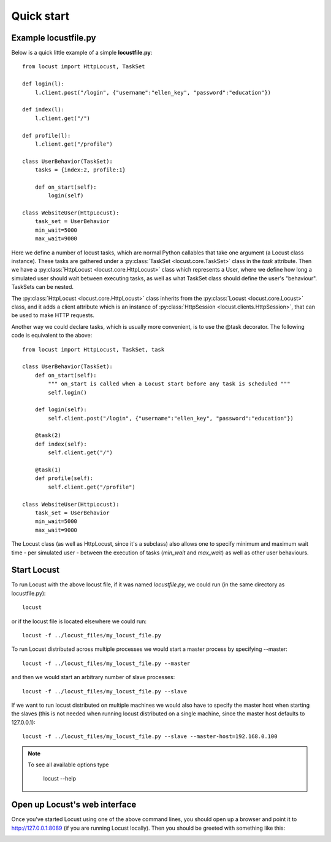 =============
Quick start
=============

Example locustfile.py
=====================

Below is a quick little example of a simple **locustfile.py**::

    from locust import HttpLocust, TaskSet
    
    def login(l):
        l.client.post("/login", {"username":"ellen_key", "password":"education"})
    
    def index(l):
        l.client.get("/")
    
    def profile(l):
        l.client.get("/profile")
    
    class UserBehavior(TaskSet):
        tasks = {index:2, profile:1}
        
        def on_start(self):
            login(self)
    
    class WebsiteUser(HttpLocust):
        task_set = UserBehavior
        min_wait=5000
        max_wait=9000
    

Here we define a number of locust tasks, which are normal Python callables that take one argument 
(a Locust class instance). These tasks are gathered under a :py:class:`TaskSet <locust.core.TaskSet>` 
class in the *task* attribute. Then we have a :py:class:`HttpLocust <locust.core.HttpLocust>` class which 
represents a User, where we define how long a simulated user should wait between executing tasks, as 
well as what TaskSet class should define the user's "behaviour". TaskSets can be nested.

The :py:class:`HttpLocust <locust.core.HttpLocust>` class inherits from the
:py:class:`Locust <locust.core.Locust>` class, and it adds a client attribute which is an instance of 
:py:class:`HttpSession <locust.clients.HttpSession>`, that can be used to make HTTP requests.

Another way we could declare tasks, which is usually more convenient, is to use the 
@task decorator. The following code is equivalent to the above::

    from locust import HttpLocust, TaskSet, task
    
    class UserBehavior(TaskSet):
        def on_start(self):
            """ on_start is called when a Locust start before any task is scheduled """
            self.login()
        
        def login(self):
            self.client.post("/login", {"username":"ellen_key", "password":"education"})
        
        @task(2)
        def index(self):
            self.client.get("/")
        
        @task(1)
        def profile(self):
            self.client.get("/profile")
    
    class WebsiteUser(HttpLocust):
        task_set = UserBehavior
        min_wait=5000
        max_wait=9000

The Locust class (as well as HttpLocust, since it's a subclass) also allows one to specify minimum 
and maximum wait time - per simulated user - between the execution of tasks (*min_wait* and *max_wait*) 
as well as other user behaviours.


Start Locust
============

To run Locust with the above locust file, if it was named *locustfile.py*, we could run 
(in the same directory as locustfile.py)::

    locust 

or if the locust file is located elsewhere we could run::

    locust -f ../locust_files/my_locust_file.py

To run Locust distributed across multiple processes we would start a master process by specifying --master::

    locust -f ../locust_files/my_locust_file.py --master

and then we would start an arbitrary number of slave processes::

    locust -f ../locust_files/my_locust_file.py --slave

If we want to run locust distributed on multiple machines we would also have to specify the master host when
starting the slaves (this is not needed when running locust distributed on a single machine, since the master 
host defaults to 127.0.0.1)::

    locust -f ../locust_files/my_locust_file.py --slave --master-host=192.168.0.100

.. note::

    To see all available options type
    
        locust --help
    

Open up Locust's web interface
==============================

Once you've started Locust using one of the above command lines, you should open up a browser 
and point it to http://127.0.0.1:8089 (if you are running Locust locally). Then you should be 
greeted with something like this:

.. image:: images/webui-splash-screenshot.png
